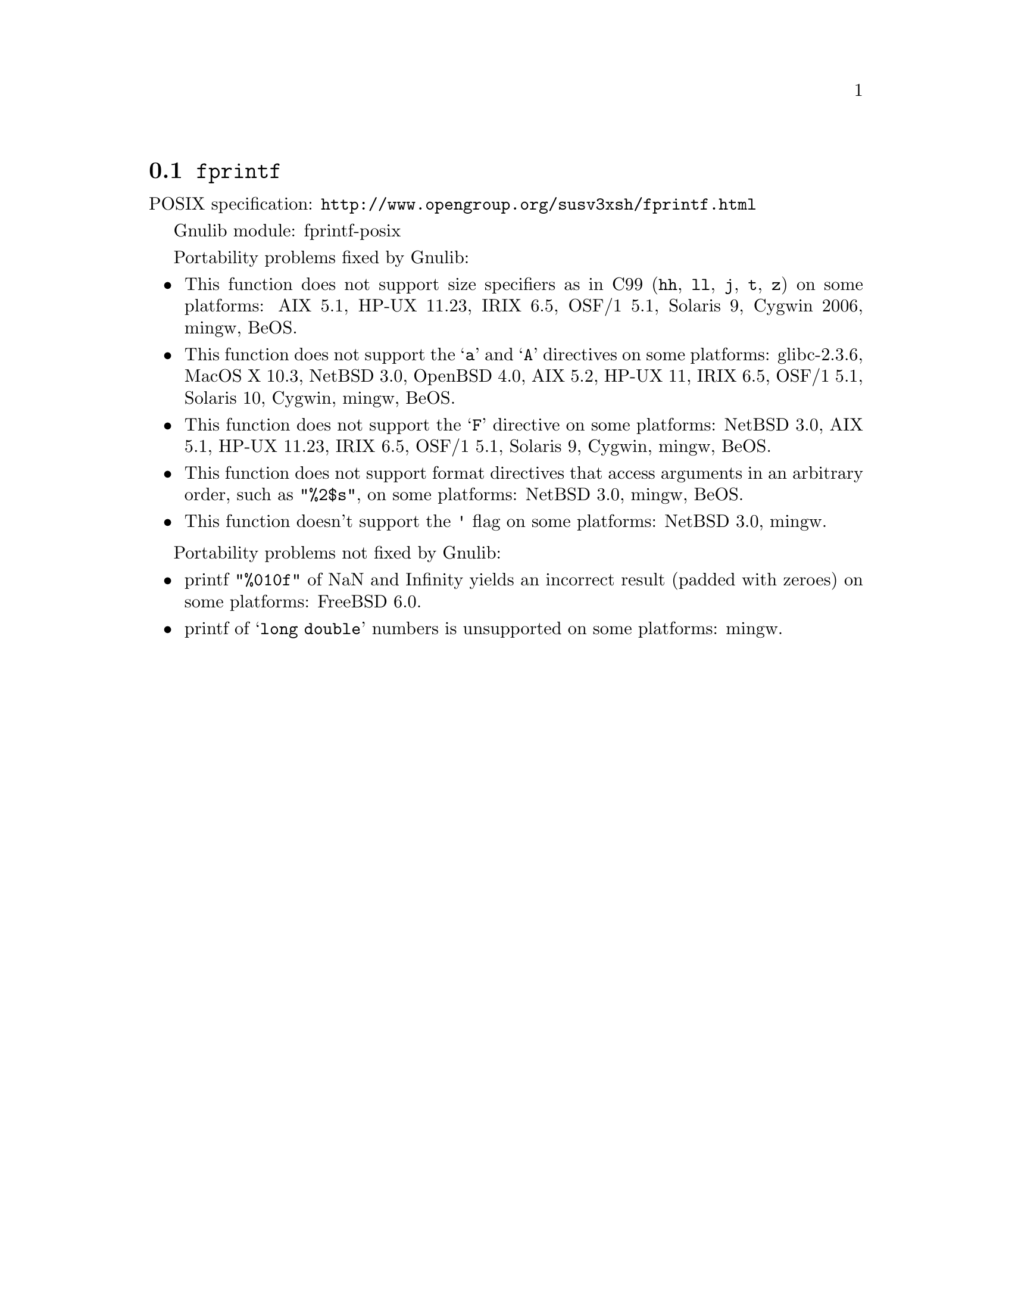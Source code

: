 @node fprintf
@section @code{fprintf}
@findex fprintf

POSIX specification: @url{http://www.opengroup.org/susv3xsh/fprintf.html}

Gnulib module: fprintf-posix

Portability problems fixed by Gnulib:
@itemize
@item
This function does not support size specifiers as in C99 (@code{hh}, @code{ll},
@code{j}, @code{t}, @code{z}) on some platforms:
AIX 5.1, HP-UX 11.23, IRIX 6.5, OSF/1 5.1, Solaris 9, Cygwin 2006, mingw, BeOS.
@item
This function does not support the @samp{a} and @samp{A} directives on some
platforms:
glibc-2.3.6, MacOS X 10.3, NetBSD 3.0, OpenBSD 4.0, AIX 5.2, HP-UX 11, IRIX 6.5, OSF/1 5.1, Solaris 10, Cygwin, mingw, BeOS.
@item
This function does not support the @samp{F} directive on some platforms:
NetBSD 3.0, AIX 5.1, HP-UX 11.23, IRIX 6.5, OSF/1 5.1, Solaris 9, Cygwin, mingw, BeOS.
@item
This function does not support format directives that access arguments in an
arbitrary order, such as @code{"%2$s"}, on some platforms:
NetBSD 3.0, mingw, BeOS.
@item
This function doesn't support the @code{'} flag on some platforms:
NetBSD 3.0, mingw.
@end itemize

Portability problems not fixed by Gnulib:
@itemize
@item
printf @code{"%010f"} of NaN and Infinity yields an incorrect result (padded
with zeroes) on some platforms:
FreeBSD 6.0.
@item
printf of @samp{long double} numbers is unsupported on some platforms:
mingw.
@end itemize
